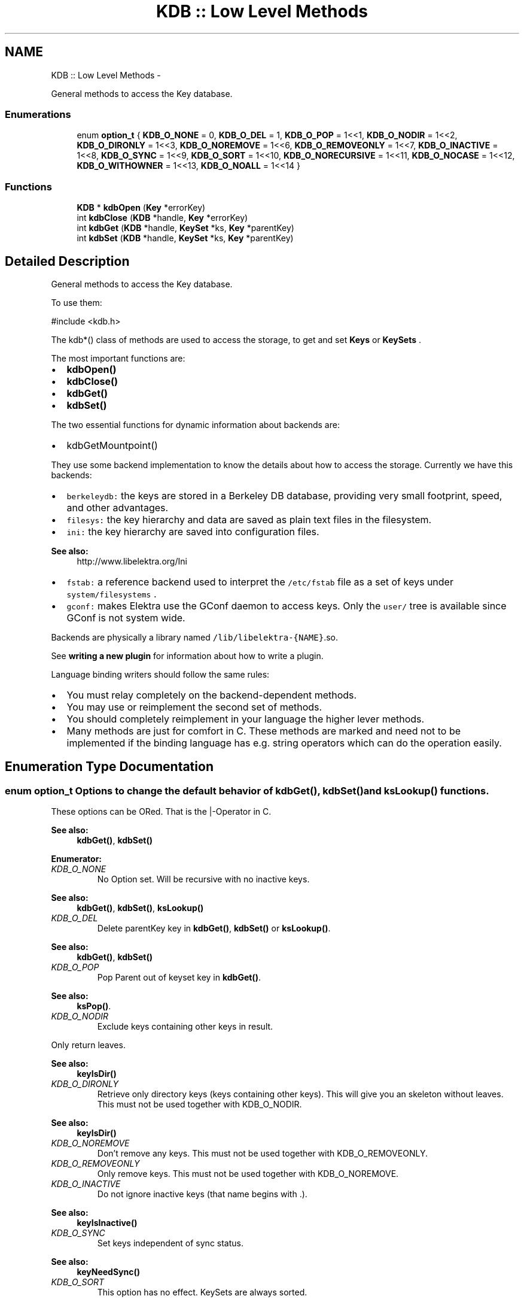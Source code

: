 .TH "KDB :: Low Level Methods" 3 "Mon Jun 18 2012" "Version 0.8.2" "Elektra" \" -*- nroff -*-
.ad l
.nh
.SH NAME
KDB :: Low Level Methods \- 
.PP
General methods to access the Key database.  

.SS "Enumerations"

.in +1c
.ti -1c
.RI "enum \fBoption_t\fP { \fBKDB_O_NONE\fP = 0, \fBKDB_O_DEL\fP = 1, \fBKDB_O_POP\fP = 1<<1, \fBKDB_O_NODIR\fP = 1<<2, \fBKDB_O_DIRONLY\fP = 1<<3, \fBKDB_O_NOREMOVE\fP = 1<<6, \fBKDB_O_REMOVEONLY\fP = 1<<7, \fBKDB_O_INACTIVE\fP = 1<<8, \fBKDB_O_SYNC\fP = 1<<9, \fBKDB_O_SORT\fP = 1<<10, \fBKDB_O_NORECURSIVE\fP = 1<<11, \fBKDB_O_NOCASE\fP = 1<<12, \fBKDB_O_WITHOWNER\fP = 1<<13, \fBKDB_O_NOALL\fP = 1<<14 }"
.br
.in -1c
.SS "Functions"

.in +1c
.ti -1c
.RI "\fBKDB\fP * \fBkdbOpen\fP (\fBKey\fP *errorKey)"
.br
.ti -1c
.RI "int \fBkdbClose\fP (\fBKDB\fP *handle, \fBKey\fP *errorKey)"
.br
.ti -1c
.RI "int \fBkdbGet\fP (\fBKDB\fP *handle, \fBKeySet\fP *ks, \fBKey\fP *parentKey)"
.br
.ti -1c
.RI "int \fBkdbSet\fP (\fBKDB\fP *handle, \fBKeySet\fP *ks, \fBKey\fP *parentKey)"
.br
.in -1c
.SH "Detailed Description"
.PP 
General methods to access the Key database. 

To use them: 
.PP
.nf
 #include <kdb.h>

.fi
.PP
.PP
The kdb*() class of methods are used to access the storage, to get and set \fBKeys \fP or \fBKeySets \fP.
.PP
The most important functions are:
.IP "\(bu" 2
\fBkdbOpen()\fP
.IP "\(bu" 2
\fBkdbClose()\fP
.IP "\(bu" 2
\fBkdbGet()\fP
.IP "\(bu" 2
\fBkdbSet()\fP
.PP
.PP
The two essential functions for dynamic information about backends are:
.IP "\(bu" 2
kdbGetMountpoint()
.PP
.PP
They use some backend implementation to know the details about how to access the storage. Currently we have this backends:
.IP "\(bu" 2
\fCberkeleydb:\fP the keys are stored in a Berkeley DB database, providing very small footprint, speed, and other advantages.
.IP "\(bu" 2
\fCfilesys:\fP the key hierarchy and data are saved as plain text files in the filesystem.
.IP "\(bu" 2
\fCini:\fP the key hierarchy are saved into configuration files. 
.PP
\fBSee also:\fP
.RS 4
http://www.libelektra.org/Ini
.RE
.PP

.IP "\(bu" 2
\fCfstab:\fP a reference backend used to interpret the \fC/etc/fstab\fP file as a set of keys under \fCsystem/filesystems\fP .
.IP "\(bu" 2
\fCgconf:\fP makes Elektra use the GConf daemon to access keys. Only the \fCuser/\fP tree is available since GConf is not system wide.
.PP
.PP
Backends are physically a library named \fC/lib/libelektra-{NAME}\fP.so.
.PP
See \fBwriting a new plugin \fP for information about how to write a plugin.
.PP
Language binding writers should follow the same rules:
.IP "\(bu" 2
You must relay completely on the backend-dependent methods.
.IP "\(bu" 2
You may use or reimplement the second set of methods.
.IP "\(bu" 2
You should completely reimplement in your language the higher lever methods.
.IP "\(bu" 2
Many methods are just for comfort in C. These methods are marked and need not to be implemented if the binding language has e.g. string operators which can do the operation easily. 
.PP

.SH "Enumeration Type Documentation"
.PP 
.SS "enum \fBoption_t\fP"Options to change the default behavior of \fBkdbGet()\fP, \fBkdbSet()\fP and \fBksLookup()\fP functions.
.PP
These options can be ORed. That is the |-Operator in C.
.PP
\fBSee also:\fP
.RS 4
\fBkdbGet()\fP, \fBkdbSet()\fP 
.RE
.PP

.PP
\fBEnumerator: \fP
.in +1c
.TP
\fB\fIKDB_O_NONE \fP\fP
No Option set. Will be recursive with no inactive keys.
.PP
\fBSee also:\fP
.RS 4
\fBkdbGet()\fP, \fBkdbSet()\fP, \fBksLookup()\fP 
.RE
.PP

.TP
\fB\fIKDB_O_DEL \fP\fP
Delete parentKey key in \fBkdbGet()\fP, \fBkdbSet()\fP or \fBksLookup()\fP.
.PP
\fBSee also:\fP
.RS 4
\fBkdbGet()\fP, \fBkdbSet()\fP 
.RE
.PP

.TP
\fB\fIKDB_O_POP \fP\fP
Pop Parent out of keyset key in \fBkdbGet()\fP.
.PP
\fBSee also:\fP
.RS 4
\fBksPop()\fP. 
.RE
.PP

.TP
\fB\fIKDB_O_NODIR \fP\fP
Exclude keys containing other keys in result.
.PP
Only return leaves.
.PP
\fBSee also:\fP
.RS 4
\fBkeyIsDir()\fP 
.RE
.PP

.TP
\fB\fIKDB_O_DIRONLY \fP\fP
Retrieve only directory keys (keys containing other keys). This will give you an skeleton without leaves. This must not be used together with KDB_O_NODIR. 
.PP
\fBSee also:\fP
.RS 4
\fBkeyIsDir()\fP 
.RE
.PP

.TP
\fB\fIKDB_O_NOREMOVE \fP\fP
Don't remove any keys. This must not be used together with KDB_O_REMOVEONLY. 
.TP
\fB\fIKDB_O_REMOVEONLY \fP\fP
Only remove keys. This must not be used together with KDB_O_NOREMOVE. 
.TP
\fB\fIKDB_O_INACTIVE \fP\fP
Do not ignore inactive keys (that name begins with .). 
.PP
\fBSee also:\fP
.RS 4
\fBkeyIsInactive()\fP 
.RE
.PP

.TP
\fB\fIKDB_O_SYNC \fP\fP
Set keys independent of sync status. 
.PP
\fBSee also:\fP
.RS 4
\fBkeyNeedSync()\fP 
.RE
.PP

.TP
\fB\fIKDB_O_SORT \fP\fP
This option has no effect. KeySets are always sorted. 
.PP
\fBDeprecated\fP
.RS 4
dont use 
.RE
.PP

.TP
\fB\fIKDB_O_NORECURSIVE \fP\fP
Do not call \fBkdbGet()\fP for every key containing other keys (\fBkeyIsDir()\fP). 
.TP
\fB\fIKDB_O_NOCASE \fP\fP
Ignore case. 
.TP
\fB\fIKDB_O_WITHOWNER \fP\fP
Search with owner. 
.TP
\fB\fIKDB_O_NOALL \fP\fP
Only search from start -> cursor to cursor -> end. 
.SH "Function Documentation"
.PP 
.SS "int kdbClose (\fBKDB\fP * handle, \fBKey\fP * errorKey)"Closes the session with the Key database.
.PP
You should call this method when you finished your affairs with the key database. You can manipulate Key and KeySet objects also after \fBkdbClose()\fP. You must not use any kdb* call afterwards. You can implement \fBkdbClose()\fP in the atexit() handler.
.PP
This is the counterpart of \fBkdbOpen()\fP.
.PP
The \fChandle\fP parameter will be finalized and all resources associated to it will be freed. After a \fBkdbClose()\fP, this \fChandle\fP can't be used anymore, unless it gets initialized again with another call to \fBkdbOpen()\fP.
.PP
\fBSee also:\fP
.RS 4
\fBkdbOpen()\fP 
.RE
.PP
\fBParameters:\fP
.RS 4
\fIhandle\fP contains internal information of \fBopened \fP key database 
.br
\fIerrorKey\fP the key which holds error information 
.RE
.PP
\fBReturns:\fP
.RS 4
0 on success 
.PP
-1 on NULL pointer 
.RE
.PP

.SS "int kdbGet (\fBKDB\fP * handle, \fBKeySet\fP * ks, \fBKey\fP * parentKey)"Retrieve keys in an atomic and universal way, all other kdbGet Functions rely on that one.
.PP
The \fCreturned\fP KeySet must be initialized. The \fCreturned\fP KeySet may already contain some keys. The new retrieved keys will be appended using \fBksAppendKey()\fP.
.PP
It will fully retrieve all keys under the \fCparentKey\fP folder, with all subfolders and their children.
.SH "Example"
.PP
This example demonstrates the typical usecase within an application without updating.
.PP
\fBExample:\fP
.RS 4

.PP
.nf
KeySet *myConfig = ksNew(0);
Key *key = keyNew('system/sw/MyApp',KEY_END);
KDB *handle = kdbOpen(key);

kdbGet(handle, myConfig, key);

keySetName(key, 'user/sw/MyApp');
kdbGet(handle, myConfig, key);

// check for errors in key
keyDel(key);

key = ksLookupByName(myConfig,'/sw/MyApp/key', 0);
// check if key is not 0 and work with it...

ksDel (myConfig); // delete the in-memory configuration


// maybe you want kdbSet() myConfig here

kdbClose(handle, 0); // no more affairs with the key database.

.fi
.PP
.RE
.PP
.SH "Details"
.PP
When no backend could be found (e.g. no backend mounted) the default backend will be used.
.PP
If you pass NULL on any parameter \fBkdbGet()\fP will fail immediately without doing anything.
.PP
When a backend fails \fBkdbGet()\fP will return -1 without any changes to one of the parameter.
.SH "Updating"
.PP
In the first run of kdbGet all keys are retrieved. On subsequent calls only the keys are retrieved where something was changed inside the key database. The other keys stay unchanged in the keyset, even when they were manipulated.
.PP
It is your responsibility to save the original keyset if you need it afterwards.
.PP
If you must get the same keyset again, e.g. in another thread you need to open a second handle to the key database using \fBkdbOpen()\fP.
.PP
\fBParameters:\fP
.RS 4
\fIhandle\fP contains internal information of \fBopened \fP key database 
.br
\fIparentKey\fP parent key - invalid name gets all keys 
.br
\fIks\fP the (pre-initialized) KeySet returned with all keys found will not be changed on error or if no update is required 
.RE
.PP
\fBSee also:\fP
.RS 4
\fBksLookupByName()\fP for powerful lookups after the KeySet was retrieved 
.RE
.PP
\fBReturns:\fP
.RS 4
1 if the keys were retrieved successfully 
.PP
0 if there was no update - no changes are made to the keyset then 
.PP
-1 on failure - no changes are made to the keyset then 
.RE
.PP

.SS "\fBKDB\fP* kdbOpen (\fBKey\fP * errorKey)"Opens the session with the Key database.
.PP
The first step is to open the default backend. With it system/elektra/mountpoints will be loaded and all needed libraries and mountpoints will be determined. These libraries for backends will be loaded and with it the \fCKDB\fP datastructure will be initialized.
.PP
You must always call this method before retrieving or commiting any keys to the database. In the end of the program, after using the key database, you must not forget to \fBkdbClose()\fP. You can use the atexit () handler for it.
.PP
The pointer to the \fCKDB\fP structure returned will be initialized like described above, and it must be passed along on any kdb*() method your application calls.
.PP
Get a \fCKDB\fP handle for every thread using elektra. Don't share the handle across threads, and also not the pointer accessing it: 
.PP
.nf
thread1 {
        KDB * h;
        h = kdbOpen(0);
        // fetch keys and work with them
        kdbClose(h, 0);
}
thread2 {
        KDB * h;
        h = kdbOpen(0);
        // fetch keys and work with them
        kdbClose(h, 0);
}

.fi
.PP
.PP
You don't need to use the \fBkdbOpen()\fP if you only want to manipulate plain in-memory Key or KeySet objects without any affairs with the backend key database or when your application loads plugins directly.
.PP
\fBParameters:\fP
.RS 4
\fIerrorKey\fP the key which holds errors and warnings which were issued must be given 
.RE
.PP
\fBSee also:\fP
.RS 4
\fBkdbClose()\fP to end all affairs to the \fBKey :: Basic Methods\fP database. 
.RE
.PP
\fBReturns:\fP
.RS 4
a KDB pointer on success 
.PP
NULL on failure 
.RE
.PP

.SS "int kdbSet (\fBKDB\fP * handle, \fBKeySet\fP * ks, \fBKey\fP * parentKey)"Set keys in an atomic and universal way.
.PP
All other kdbSet Functions rely on that one.
.SH "parentKey"
.PP
With parentKey you can only store a part of the given keyset.
.PP
.PP
.nf
KeySet *ks = ksNew(0);
Key *parentKey = keyNew('user/app/myapp/default', KEY_END);
kdbGet (h, ks, parentKey));

//now only set everything below user
if (kdbSet (h, ks, parentKey) == -1)
{
        // in parentKey you can check the error cause
        // ksCurrent(ks) is the faulty key
}

ksDel (ks);
.fi
.PP
.PP
If you pass a parentKey without a name the whole keyset will be set in an atomic way.
.SH "Update"
.PP
Each key is checked with \fBkeyNeedSync()\fP before being actually committed. So only changed keys are updated. If no key of a backend needs to be synced any affairs to backends omitted and 0 is returned.
.SH "Error Situations"
.PP
If some error occurs, \fBkdbSet()\fP will stop. In this situation the KeySet internal cursor will be set on the key that generated the error.
.PP
None of the keys are actually commited.
.PP
You should present the error message to the user and let the user decide what to do. Possible solutions are:
.IP "\(bu" 2
repeat the same kdbSet (for temporary errors)
.IP "\(bu" 2
remove the key and set it again (for validation or type errors)
.IP "\(bu" 2
change the value and try it again (for validation errors)
.IP "\(bu" 2
do a kdbGet and then (for conflicts ...)
.IP "  \(bu" 4
set the same keyset again (in favour of what was set by this user)
.IP "  \(bu" 4
drop the old keyset (in favour of what was set elsewhere)
.PP

.IP "\(bu" 2
export the configuration into a file (for unresolvable errors)
.PP
.PP
\fBExample of how this method can be used:\fP
.RS 4

.PP
.nf
int i;
KeySet *ks;  // the KeySet I want to set
// fill ks with some keys
for (i=0; i< NR_OF_TRIES; i++) // limit to NR_OF_TRIES tries
{
        ret=kdbSet(handle, ks, parentKey);
        if (ret == -1)
        {
                // We got an error. Warn user.
                Key *problemKey = ksCurrent(ks);
                // parentKey has the errorInformation
                // problemKey is the faulty key (may be null)
                int userInput = showElektraErrorDialog (parentKey, problemKey);
                switch (userInput)
                {
                case INPUT_REPEAT: continue;
                case INPUT_REMOVE: ksLookup (ks, parentKey, KDB_O_POP); break;
                ...
                }
        }
}

.fi
.PP
.RE
.PP
\fBParameters:\fP
.RS 4
\fIhandle\fP contains internal information of \fBopened \fP key database 
.br
\fIks\fP a KeySet which should contain changed keys, otherwise nothing is done 
.br
\fIparentKey\fP holds the information below which key keys should be set, see above 
.RE
.PP
\fBReturns:\fP
.RS 4
1 on success 
.PP
0 if nothing had to be done 
.PP
-1 on failure 
.RE
.PP
\fBSee also:\fP
.RS 4
\fBkeyNeedSync()\fP, \fBksNext()\fP, \fBksCurrent()\fP 
.RE
.PP

.SH "Author"
.PP 
Generated automatically by Doxygen for Elektra from the source code.
